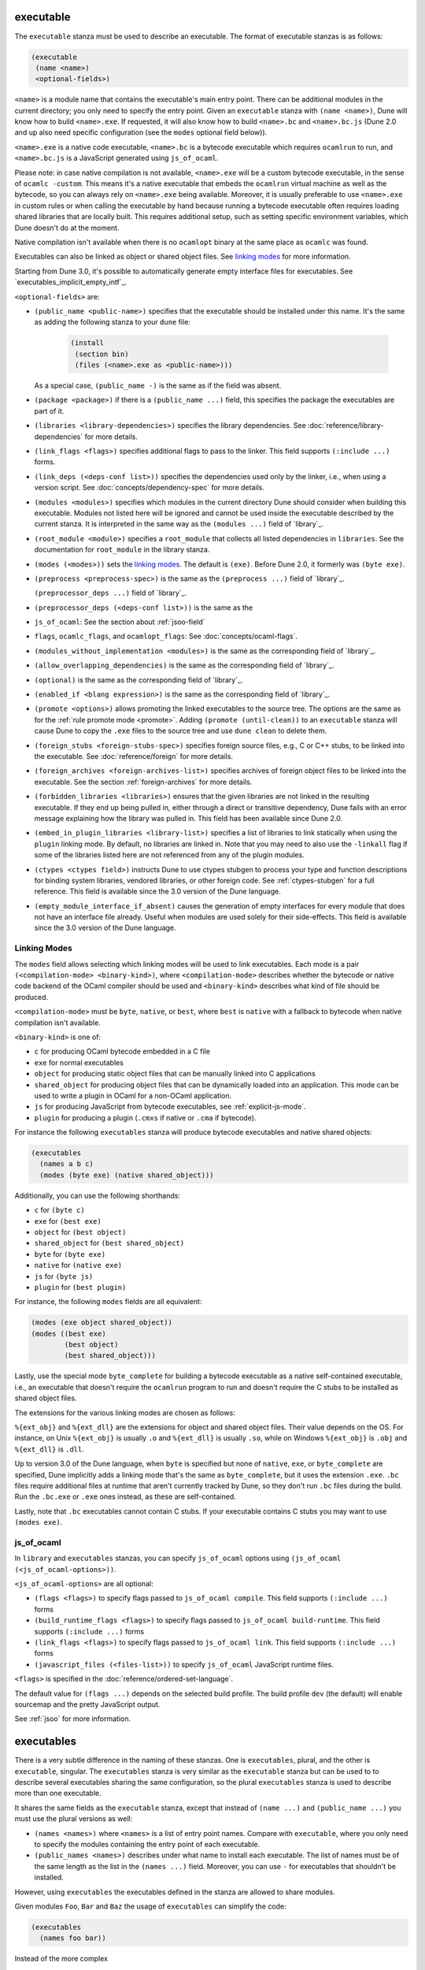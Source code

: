 .. _executable:

executable
----------

The ``executable`` stanza must be used to describe an executable. The format of
executable stanzas is as follows:

.. code:: dune

   (executable
    (name <name>)
    <optional-fields>)

``<name>`` is a module name that contains the executable's main entry point.
There can be additional modules in the current directory; you only need to
specify the entry point. Given an ``executable`` stanza with ``(name <name>)``,
Dune will know how to build ``<name>.exe``. If requested, it will also know how
to build ``<name>.bc`` and ``<name>.bc.js`` (Dune 2.0 and up also need specific
configuration (see the ``modes`` optional field below)).

``<name>.exe`` is a native code executable, ``<name>.bc`` is a bytecode
executable which requires ``ocamlrun`` to run, and ``<name>.bc.js`` is a
JavaScript generated using ``js_of_ocaml``.

Please note: in case native compilation is not available, ``<name>.exe`` will be
a custom bytecode executable, in the sense of ``ocamlc -custom``. This means
it's a native executable that embeds the ``ocamlrun`` virtual machine as well as
the bytecode, so you can always rely on ``<name>.exe`` being available.
Moreover, it is usually preferable to use ``<name>.exe`` in custom rules or when
calling the executable by hand because running a bytecode executable often
requires loading shared libraries that are locally built. This requires
additional setup, such as setting specific environment variables, which Dune
doesn't do at the moment.

Native compilation isn't available when there is no ``ocamlopt`` binary at the
same place as ``ocamlc`` was found.

Executables can also be linked as object or shared object files. See `linking
modes`_ for more information.

Starting from Dune 3.0, it's possible to automatically generate empty interface
files for executables. See `executables_implicit_empty_intf`_.

``<optional-fields>`` are:

- ``(public_name <public-name>)`` specifies that the executable should be
  installed under this name. It's the same as adding the following stanza to
  your ``dune`` file:

   .. code:: dune

      (install
       (section bin)
       (files (<name>.exe as <public-name>)))

  As a special case, ``(public_name -)`` is the same as if the field was
  absent.

.. _shared-exe-fields:

- ``(package <package>)`` if there is a ``(public_name ...)`` field, this
  specifies the package the executables are part of it.

- ``(libraries <library-dependencies>)`` specifies the library dependencies. See
  :doc:`reference/library-dependencies` for more details.

- ``(link_flags <flags>)`` specifies additional flags to pass to the linker.
  This field supports ``(:include ...)`` forms.

- ``(link_deps (<deps-conf list>))`` specifies the dependencies used only by the
  linker, i.e., when using a version script. See
  :doc:`concepts/dependency-spec` for more details.

- ``(modules <modules>)`` specifies which modules in the current directory Dune
  should consider when building this executable. Modules not listed here will be
  ignored and cannot be used inside the executable described by the current
  stanza. It is interpreted in the same way as the ``(modules ...)`` field of
  `library`_.

- ``(root_module <module>)`` specifies a ``root_module`` that collects all
  listed dependencies in ``libraries``. See the documentation for
  ``root_module`` in the library stanza.

- ``(modes (<modes>))`` sets the `linking modes`_. The default is ``(exe)``.
  Before Dune 2.0, it formerly was ``(byte exe)``.

- ``(preprocess <preprocess-spec>)`` is the same as the ``(preprocess ...)``
  field of `library`_.

  ``(preprocessor_deps ...)`` field of `library`_.
- ``(preprocessor_deps (<deps-conf list>))`` is the same as the

- ``js_of_ocaml``: See the section about :ref:`jsoo-field`

- ``flags``, ``ocamlc_flags``, and ``ocamlopt_flags``: See
  :doc:`concepts/ocaml-flags`.

- ``(modules_without_implementation <modules>)`` is the same as the
  corresponding field of `library`_.

- ``(allow_overlapping_dependencies)`` is the same as the corresponding field of
  `library`_.

- ``(optional)`` is the same as the corresponding field of `library`_.

- ``(enabled_if <blang expression>)`` is the same as the corresponding field of
  `library`_.

- ``(promote <options>)`` allows promoting the linked executables to the source
  tree. The options are the same as for the :ref:`rule promote mode <promote>`.
  Adding ``(promote (until-clean))`` to an ``executable`` stanza will cause Dune
  to copy the ``.exe`` files to the source tree and use ``dune clean`` to delete
  them.

- ``(foreign_stubs <foreign-stubs-spec>)`` specifies foreign source files, e.g.,
  C or C++ stubs, to be linked into the executable. See
  :doc:`reference/foreign` for more details.

- ``(foreign_archives <foreign-archives-list>)`` specifies archives of foreign
  object files to be linked into the executable. See the section
  :ref:`foreign-archives` for more details.

- ``(forbidden_libraries <libraries>)`` ensures that the given libraries are not
  linked in the resulting executable. If they end up being pulled in, either
  through a direct or transitive dependency, Dune fails with an error message
  explaining how the library was pulled in. This field has been available since
  Dune 2.0.

- ``(embed_in_plugin_libraries <library-list>)`` specifies a list of libraries
  to link statically when using the ``plugin`` linking mode. By default, no
  libraries are linked in. Note that you may need to also use the ``-linkall``
  flag if some of the libraries listed here are not referenced from any of the
  plugin modules.

- ``(ctypes <ctypes field>)`` instructs Dune to use ctypes stubgen to process
  your type and function descriptions for binding system libraries, vendored
  libraries, or other foreign code.  See :ref:`ctypes-stubgen` for a full
  reference. This field is available since the 3.0 version of the Dune language.

- ``(empty_module_interface_if_absent)`` causes the generation of empty
  interfaces for every module that does not have an interface file already.
  Useful when modules are used solely for their side-effects. This field is
  available since the 3.0 version of the Dune language.

Linking Modes
~~~~~~~~~~~~~

The ``modes`` field allows selecting which linking modes will be used to link
executables. Each mode is a pair ``(<compilation-mode> <binary-kind>)``, where
``<compilation-mode>`` describes whether the bytecode or native code backend of
the OCaml compiler should be used and ``<binary-kind>`` describes what kind of
file should be produced.

``<compilation-mode>`` must be ``byte``, ``native``, or ``best``, where ``best``
is ``native`` with a fallback to bytecode when native compilation isn't
available.

``<binary-kind>`` is one of:

- ``c`` for producing OCaml bytecode embedded in a C file
- ``exe`` for normal executables
- ``object`` for producing static object files that can be manually linked into
  C applications
- ``shared_object`` for producing object files that can be dynamically loaded
  into an application. This mode can be used to write a plugin in OCaml for a
  non-OCaml application.
- ``js`` for producing JavaScript from bytecode executables, see
  :ref:`explicit-js-mode`.
- ``plugin`` for producing a plugin (``.cmxs`` if native or ``.cma`` if
  bytecode).

For instance the following ``executables`` stanza will produce bytecode
executables and native shared objects:

.. code:: dune

   (executables
     (names a b c)
     (modes (byte exe) (native shared_object)))

Additionally, you can use the following shorthands:

- ``c`` for ``(byte c)``
- ``exe`` for ``(best exe)``
- ``object`` for ``(best object)``
- ``shared_object`` for ``(best shared_object)``
- ``byte`` for ``(byte exe)``
- ``native`` for ``(native exe)``
- ``js`` for ``(byte js)``
- ``plugin`` for ``(best plugin)``

For instance, the following ``modes`` fields are all equivalent:

.. code:: dune

   (modes (exe object shared_object))
   (modes ((best exe)
           (best object)
           (best shared_object)))

Lastly, use the special mode ``byte_complete`` for building a bytecode
executable as a native self-contained executable, i.e., an executable that
doesn't require the ``ocamlrun`` program to run and doesn't require the C stubs
to be installed as shared object files.

The extensions for the various linking modes are chosen as follows:

.. =========================== =================
.. linking mode                extensions
.. --------------------------- -----------------
.. byte                        .bc
.. native/best                 .exe
.. byte_complete               .bc.exe
.. (byte object)               .bc%{ext_obj}
.. (native/best object)        .exe%{ext_obj}
.. (byte shared_object)        .bc%{ext_dll}
.. (native/best shared_object) %{ext_dll}
.. c                           .bc.c
.. js                          .bc.js
.. (best plugin)               %{ext_plugin}
.. (byte plugin)               .cma
.. (native plugin)             .cmxs
.. =========================== =================

``%{ext_obj}`` and ``%{ext_dll}`` are the extensions for object and shared
object files. Their value depends on the OS. For instance, on Unix
``%{ext_obj}`` is usually ``.o`` and ``%{ext_dll}`` is usually ``.so``, while on
Windows ``%{ext_obj}`` is ``.obj`` and ``%{ext_dll}`` is ``.dll``.

Up to version 3.0 of the Dune language, when ``byte`` is specified but none of
``native``, ``exe``, or ``byte_complete`` are specified, Dune implicitly adds a
linking mode that's the same as ``byte_complete``, but it uses the extension
``.exe``. ``.bc`` files require additional files at runtime that aren't
currently tracked by Dune, so they don't run ``.bc`` files during the build. Run
the ``.bc.exe`` or ``.exe`` ones instead, as these are self-contained.

Lastly, note that ``.bc`` executables cannot contain C stubs. If your executable
contains C stubs you may want to use ``(modes exe)``.

.. _jsoo-field:

js_of_ocaml
~~~~~~~~~~~

In ``library`` and ``executables`` stanzas, you can specify ``js_of_ocaml``
options using ``(js_of_ocaml (<js_of_ocaml-options>))``.

``<js_of_ocaml-options>`` are all optional:

- ``(flags <flags>)`` to specify flags passed to ``js_of_ocaml compile``. This
  field supports ``(:include ...)`` forms

- ``(build_runtime_flags <flags>)`` to specify flags passed to ``js_of_ocaml
  build-runtime``. This field supports ``(:include ...)`` forms

- ``(link_flags <flags>)`` to specify flags passed to ``js_of_ocaml link``. This
  field supports ``(:include ...)`` forms

- ``(javascript_files (<files-list>))`` to specify ``js_of_ocaml`` JavaScript
  runtime files.

``<flags>`` is specified in the :doc:`reference/ordered-set-language`.

The default value for ``(flags ...)`` depends on the selected build profile. The
build profile ``dev`` (the default) will enable sourcemap and the pretty
JavaScript output.

See :ref:`jsoo` for more information.

executables
-----------

There is a very subtle difference in the naming of these stanzas. One is
``executables``, plural, and the other is ``executable``, singular. The
``executables`` stanza is very similar as the ``executable`` stanza but can be
used to to describe several executables sharing the same configuration, so the
plural ``executables`` stanza is used to describe more than one executable.


It shares the same fields as the ``executable`` stanza, except that instead of
``(name ...)`` and ``(public_name ...)`` you must use the plural versions as
well:

- ``(names <names>)`` where ``<names>`` is a list of entry point names. Compare
  with ``executable``, where you only need to specify the modules containing the
  entry point of each executable.

- ``(public_names <names>)`` describes under what name to install each
  executable. The list of names must be of the same length as the list in the
  ``(names ...)`` field. Moreover, you can use ``-`` for executables that
  shouldn't be installed.

However, using ``executables`` the executables defined in the stanza are
allowed to share modules.

Given modules ``Foo``, ``Bar`` and ``Baz`` the usage of ``executables`` can
simplify the code:

.. code:: dune

   (executables
     (names foo bar))

Instead of the more complex

.. code:: dune

   (library
     (name baz)
     (modules baz))
   
   (executable
     (name foo)
     (modules foo)
     (libraries baz))
   
   (executable
     (name bar)
     (modules bar)
     (libraries baz))
